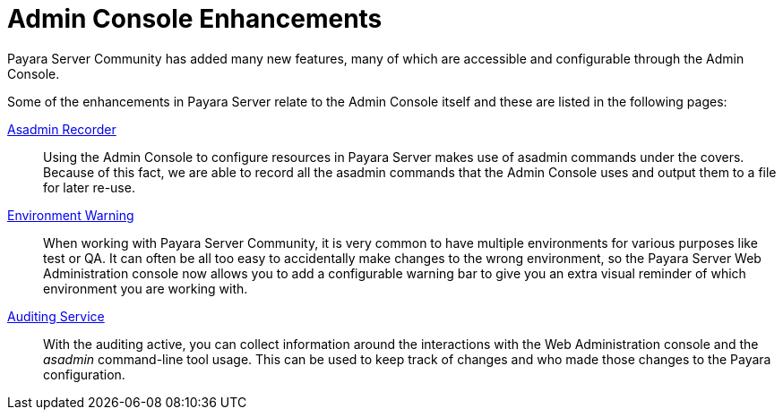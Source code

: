 = Admin Console Enhancements

Payara Server Community has added many new features, many of which are accessible and configurable through the Admin Console.

Some of the enhancements in Payara Server relate to the Admin Console itself and these are listed in the following pages:

xref:documentation/payara-server/admin-console/asadmin-recorder.adoc[Asadmin Recorder]:: Using the Admin Console to configure resources in Payara Server makes use of asadmin commands under the covers. Because of this fact, we are able to record all the asadmin commands that the Admin Console uses and output them to a file for later re-use.

xref:documentation/payara-server/admin-console/environment-warning.adoc[Environment Warning]:: When working with Payara Server Community, it is very common to have multiple environments for various purposes like test or QA. It can often be all too easy to accidentally make changes to the wrong environment, so the Payara Server Web Administration console now allows you to add a configurable warning bar to give you an extra visual reminder of which environment you are working with.

xref:documentation/payara-server/admin-console/auditing-service.adoc[Auditing Service]:: With the auditing active, you can collect information around the interactions with the Web Administration console and the _asadmin_ command-line tool usage. This can be used to keep track of changes and who made those changes to the Payara configuration. 